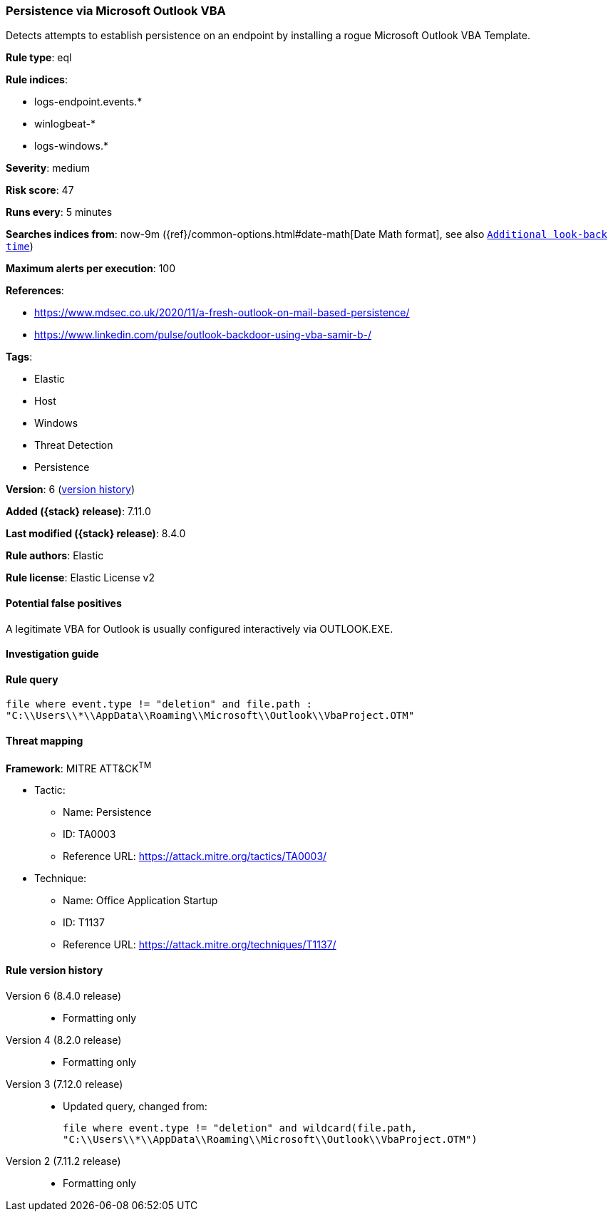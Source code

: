 [[persistence-via-microsoft-outlook-vba]]
=== Persistence via Microsoft Outlook VBA

Detects attempts to establish persistence on an endpoint by installing a rogue Microsoft Outlook VBA Template.

*Rule type*: eql

*Rule indices*:

* logs-endpoint.events.*
* winlogbeat-*
* logs-windows.*

*Severity*: medium

*Risk score*: 47

*Runs every*: 5 minutes

*Searches indices from*: now-9m ({ref}/common-options.html#date-math[Date Math format], see also <<rule-schedule, `Additional look-back time`>>)

*Maximum alerts per execution*: 100

*References*:

* https://www.mdsec.co.uk/2020/11/a-fresh-outlook-on-mail-based-persistence/
* https://www.linkedin.com/pulse/outlook-backdoor-using-vba-samir-b-/

*Tags*:

* Elastic
* Host
* Windows
* Threat Detection
* Persistence

*Version*: 6 (<<persistence-via-microsoft-outlook-vba-history, version history>>)

*Added ({stack} release)*: 7.11.0

*Last modified ({stack} release)*: 8.4.0

*Rule authors*: Elastic

*Rule license*: Elastic License v2

==== Potential false positives

A legitimate VBA for Outlook is usually configured interactively via OUTLOOK.EXE.

==== Investigation guide


[source,markdown]
----------------------------------

----------------------------------


==== Rule query


[source,js]
----------------------------------
file where event.type != "deletion" and file.path :
"C:\\Users\\*\\AppData\\Roaming\\Microsoft\\Outlook\\VbaProject.OTM"
----------------------------------

==== Threat mapping

*Framework*: MITRE ATT&CK^TM^

* Tactic:
** Name: Persistence
** ID: TA0003
** Reference URL: https://attack.mitre.org/tactics/TA0003/
* Technique:
** Name: Office Application Startup
** ID: T1137
** Reference URL: https://attack.mitre.org/techniques/T1137/

[[persistence-via-microsoft-outlook-vba-history]]
==== Rule version history

Version 6 (8.4.0 release)::
* Formatting only

Version 4 (8.2.0 release)::
* Formatting only

Version 3 (7.12.0 release)::
* Updated query, changed from:
+
[source, js]
----------------------------------
file where event.type != "deletion" and wildcard(file.path,
"C:\\Users\\*\\AppData\\Roaming\\Microsoft\\Outlook\\VbaProject.OTM")
----------------------------------

Version 2 (7.11.2 release)::
* Formatting only

